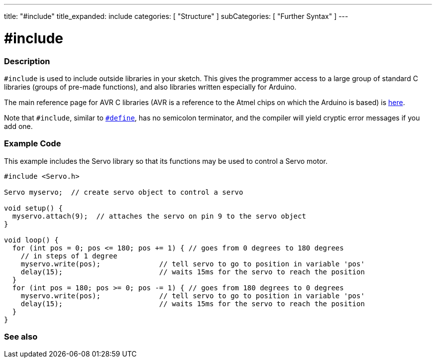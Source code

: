 ---
title: "#include"
title_expanded: include
categories: [ "Structure" ]
subCategories: [ "Further Syntax" ]
---





= #include


// OVERVIEW SECTION STARTS
[#overview]
--

[float]
=== Description
`#include` is used to include outside libraries in your sketch. This gives the programmer access to a large group of standard C libraries (groups of pre-made functions), and also libraries written especially for Arduino.
[%hardbreaks]

The main reference page for AVR C libraries (AVR is a reference to the Atmel chips on which the Arduino is based) is http://www.nongnu.org/avr-libc/user-manual/modules.html[here^].
[%hardbreaks]

Note that `#include`, similar to link:../define[`#define`], has no semicolon terminator, and the compiler will yield cryptic error messages if you add one.
[%hardbreaks]

--
// OVERVIEW SECTION ENDS




// HOW TO USE SECTION STARTS
[#howtouse]
--

[float]
=== Example Code
This example includes the Servo library so that its functions may be used to control a Servo motor.


[source,arduino]
----
#include <Servo.h>

Servo myservo;  // create servo object to control a servo

void setup() {
  myservo.attach(9);  // attaches the servo on pin 9 to the servo object
}

void loop() {
  for (int pos = 0; pos <= 180; pos += 1) { // goes from 0 degrees to 180 degrees
    // in steps of 1 degree
    myservo.write(pos);              // tell servo to go to position in variable 'pos'
    delay(15);                       // waits 15ms for the servo to reach the position
  }
  for (int pos = 180; pos >= 0; pos -= 1) { // goes from 180 degrees to 0 degrees
    myservo.write(pos);              // tell servo to go to position in variable 'pos'
    delay(15);                       // waits 15ms for the servo to reach the position
  }
}
----


--
// HOW TO USE SECTION ENDS



// SEE ALSO SECTION BEGINS
[#see_also]
--

[float]
=== See also

[role="language"]


--
// SEE ALSO SECTION ENDS

